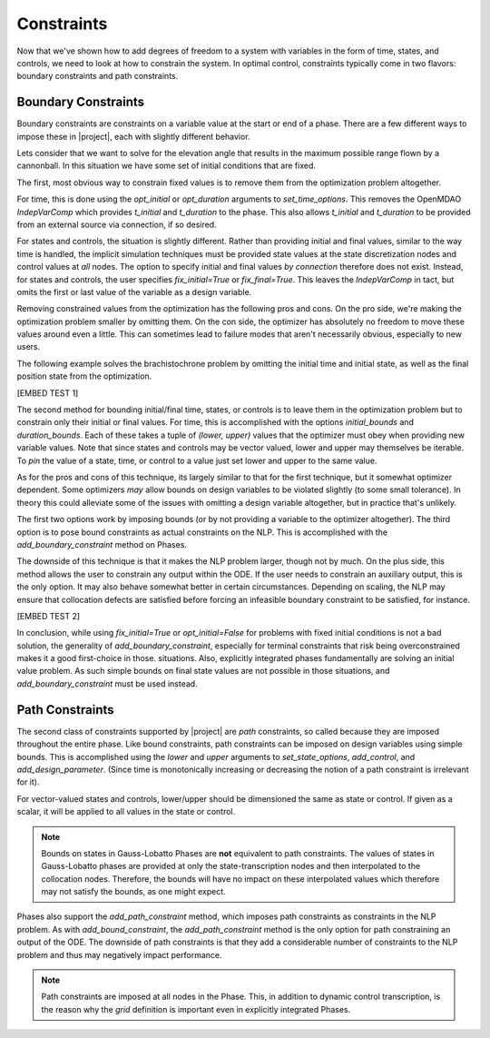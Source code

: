 Constraints
-----------

Now that we've shown how to add degrees of freedom to a system with variables in the form of
time, states, and controls, we need to look at how to constrain the system.  In optimal control,
constraints typically come in two flavors:  boundary constraints and path constraints.

Boundary Constraints
~~~~~~~~~~~~~~~~~~~~

Boundary constraints are constraints on a variable value at the start or end of a phase.  There
are a few different ways to impose these in |project|, each with slightly different behavior.

Lets consider that we want to solve for the elevation angle that results in the maximum possible
range flown by a cannonball.  In this situation we have some set of initial conditions that are
fixed.

.. math:

    t_0 = 0 s
    x_0 = 0 m
    y_0 = 0 m
    v_0 = 100 m/s

The first, most obvious way to constrain fixed values is to remove them from the optimization
problem altogether.

For time, this is done using the `opt_initial` or `opt_duration` arguments
to `set_time_options`.  This removes the OpenMDAO *IndepVarComp* which provides `t_initial` and
`t_duration` to the phase.  This also allows `t_initial` and `t_duration` to be provided from
an external source via connection, if so desired.

For states and controls, the situation is slightly different.  Rather than providing initial
and final values, similar to the way time is handled, the implicit simulation techniques must
be provided state values at the state discretization nodes and control values at *all* nodes.  The
option to specify initial and final values *by connection* therefore does not exist.  Instead,
for states and controls, the user specifies `fix_initial=True` or `fix_final=True`.  This leaves
the `IndepVarComp` in tact, but omits the first or last value of the variable as a design variable.

Removing constrained values from the optimization has the following pros and cons.  On the pro side,
we're making the optimization problem smaller by omitting them.  On the con side, the optimizer
has absolutely no freedom to move these values around even a little.  This can sometimes lead to
failure modes that aren't necessarily obvious, especially to new users.

The following example solves the brachistochrone problem by omitting the initial time and initial
state, as well as the final position state from the optimization.

[EMBED TEST 1]

The second method for bounding initial/final time, states, or controls is to leave them in the
optimization problem but to constrain only their initial or final values.  For time, this is
accomplished with the options `initial_bounds` and `duration_bounds`.  Each of these takes a tuple
of `(lower, upper)` values that the optimizer must obey when providing new variable values.  Note
that since states and controls may be vector valued, lower and upper may themselves be iterable.
To *pin* the value of a state, time, or control to a value just set lower and upper to the same
value.

As for the pros and cons of this technique, its largely similar to that for the first technique,
but it somewhat optimizer dependent.  Some optimizers *may* allow bounds on design variables to
be violated slightly (to some small tolerance).  In theory this could alleviate some of the issues
with omitting a design variable altogether, but in practice that's unlikely.

The first two options work by imposing bounds (or by not providing a variable to the optimizer
altogether).  The third option is to pose bound constraints as actual constraints on the NLP.
This is accomplished with the `add_boundary_constraint` method on Phases.

The downside of this technique is that it makes the NLP problem larger, though not by much.  On
the plus side, this method allows the user to constrain any output within the ODE.  If the user
needs to constrain an auxiliary output, this is the only option.  It may also behave somewhat better
in certain circumstances.  Depending on scaling, the NLP may ensure that collocation defects are
satisfied before forcing an infeasible boundary constraint to be satisfied, for instance.

[EMBED TEST 2]

In conclusion, while using `fix_initial=True` or `opt_initial=False` for problems with fixed initial
conditions is not a bad solution, the generality of `add_boundary_constraint`, especially for
terminal constraints that risk being overconstrained makes it a good first-choice in those.
situations.  Also, explicitly integrated phases fundamentally are solving an initial value problem.
As such simple bounds on final state values are not possible in those situations, and
`add_boundary_constraint` must be used instead.

Path Constraints
~~~~~~~~~~~~~~~~

The second class of constraints supported by |project| are *path* constraints, so called because
they are imposed throughout the entire phase.  Like bound constraints, path constraints can be
imposed on design variables using simple bounds.  This is accomplished using the `lower` and `upper`
arguments to `set_state_options`, `add_control`, and `add_design_parameter`.
(Since time is monotonically increasing or decreasing the notion of a path constraint is
irrelevant for it).

For vector-valued states and controls, lower/upper should be dimensioned the same as state or
control.  If given as a scalar, it will be applied to all values in the state or control.

.. note::
    Bounds on states in Gauss-Lobatto Phases are **not** equivalent to path constraints.  The values
    of states in Gauss-Lobatto phases are provided at only the state-transcription nodes and then
    interpolated to the collocation nodes.  Therefore, the bounds will have no impact on these
    interpolated values which therefore may not satisfy the bounds, as one might expect.

Phases also support the `add_path_constraint` method, which imposes path constraints as constraints
in the NLP problem.  As with `add_bound_constraint`, the `add_path_constraint` method is the only
option for path constraining an output of the ODE.  The downside of path constraints is that they
add a considerable number of constraints to the NLP problem and thus may negatively impact
performance.

.. note::
    Path constraints are imposed at all nodes in the Phase.  This, in addition
    to dynamic control transcription, is the reason why the *grid* definition is important even in
    explicitly integrated Phases.
